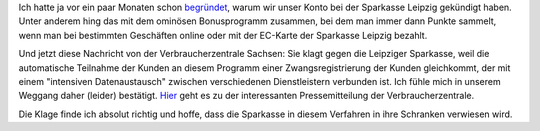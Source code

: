 .. title: Verbraucherzentrale vs Sparkasse Leipzig
.. slug: verbraucherzentrale-sachsen-vs-sparkasse-leipzig
.. date: 2016-06-02 15:00:00 UTC+01:00
.. tags: Banking, Kundenbindung, Datenschutz, Bonusprogramm
.. category: Geschäftliches
.. link: 
.. description: 
.. type: text 

Ich hatte ja vor ein paar Monaten schon `begründet </posts/tschuess-sparkasse-leipzig/>`_, warum wir unser Konto bei der Sparkasse Leipzig gekündigt haben. Unter anderem hing das mit dem ominösen Bonusprogramm zusammen, bei dem man immer dann Punkte sammelt, wenn man bei bestimmten Geschäften online oder mit der EC-Karte der Sparkasse Leipzig bezahlt. 

Und jetzt diese Nachricht von der Verbraucherzentrale Sachsen: Sie klagt gegen die Leipziger Sparkasse, weil die automatische Teilnahme der Kunden an diesem Programm einer Zwangsregistrierung der Kunden gleichkommt, der mit einem "intensiven Datenaustausch" zwischen verschiedenen Dienstleistern verbunden ist. Ich fühle mich in unserem Weggang daher (leider) bestätigt. `Hier  <https://www.verbraucherzentrale-sachsen.de/wenns-um-datenschutz-geht-sparkasse-leipzig>`_ geht es zu der interessanten Pressemitteilung der Verbraucherzentrale. 

Die Klage finde ich absolut richtig und hoffe, dass die Sparkasse in diesem Verfahren in ihre Schranken verwiesen wird.
